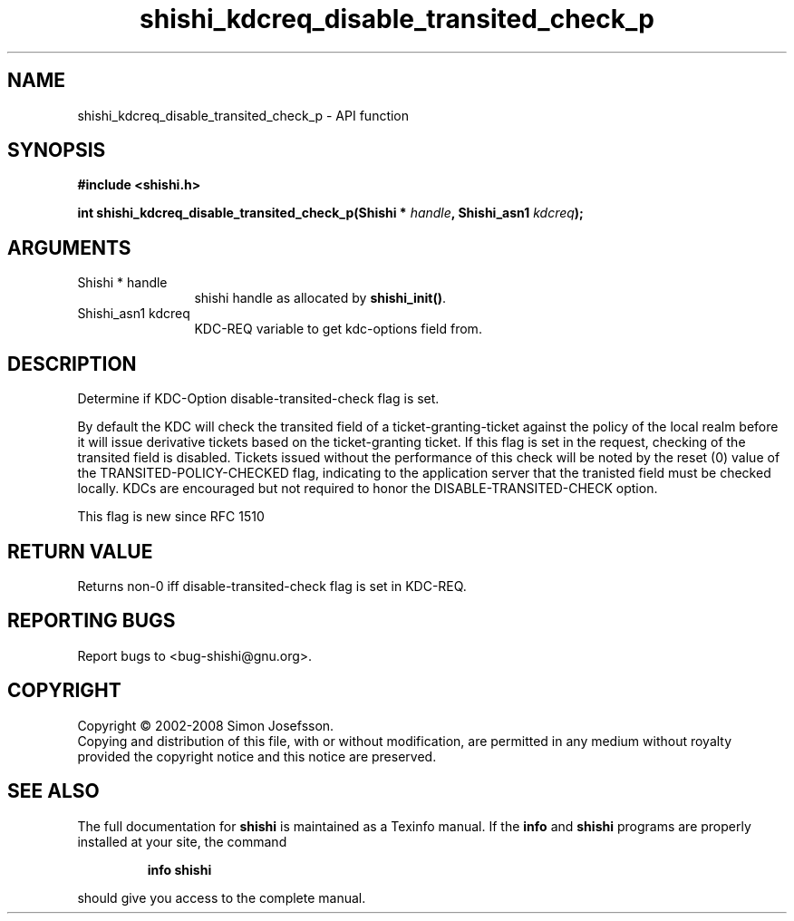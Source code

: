 .\" DO NOT MODIFY THIS FILE!  It was generated by gdoc.
.TH "shishi_kdcreq_disable_transited_check_p" 3 "0.0.39" "shishi" "shishi"
.SH NAME
shishi_kdcreq_disable_transited_check_p \- API function
.SH SYNOPSIS
.B #include <shishi.h>
.sp
.BI "int shishi_kdcreq_disable_transited_check_p(Shishi * " handle ", Shishi_asn1 " kdcreq ");"
.SH ARGUMENTS
.IP "Shishi * handle" 12
shishi handle as allocated by \fBshishi_init()\fP.
.IP "Shishi_asn1 kdcreq" 12
KDC\-REQ variable to get kdc\-options field from.
.SH "DESCRIPTION"
Determine if KDC\-Option disable\-transited\-check flag is set.

By default the KDC will check the transited field of a
ticket\-granting\-ticket against the policy of the local realm before
it will issue derivative tickets based on the ticket\-granting
ticket. If this flag is set in the request, checking of the
transited field is disabled. Tickets issued without the performance
of this check will be noted by the reset (0) value of the
TRANSITED\-POLICY\-CHECKED flag, indicating to the application server
that the tranisted field must be checked locally. KDCs are
encouraged but not required to honor the DISABLE\-TRANSITED\-CHECK
option.

This flag is new since RFC 1510
.SH "RETURN VALUE"
Returns non\-0 iff disable\-transited\-check flag is set
in KDC\-REQ.
.SH "REPORTING BUGS"
Report bugs to <bug-shishi@gnu.org>.
.SH COPYRIGHT
Copyright \(co 2002-2008 Simon Josefsson.
.br
Copying and distribution of this file, with or without modification,
are permitted in any medium without royalty provided the copyright
notice and this notice are preserved.
.SH "SEE ALSO"
The full documentation for
.B shishi
is maintained as a Texinfo manual.  If the
.B info
and
.B shishi
programs are properly installed at your site, the command
.IP
.B info shishi
.PP
should give you access to the complete manual.
